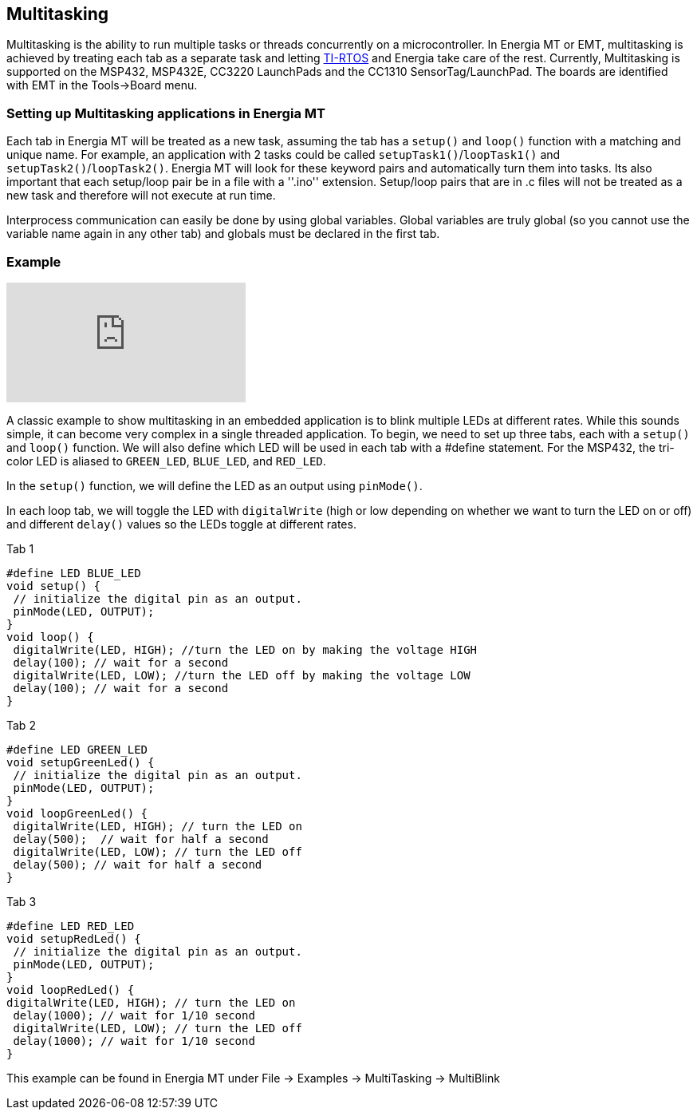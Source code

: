 == Multitasking ==

Multitasking is the ability to run multiple tasks or threads concurrently on a microcontroller. In Energia MT or EMT, multitasking is achieved by treating each tab as a separate task and letting http://www.ti.com/tool/ti-rtos[TI-RTOS] and Energia take care of the rest. Currently, Multitasking is supported on the MSP432, MSP432E, CC3220 LaunchPads and the CC1310 SensorTag/LaunchPad. The boards are identified with EMT in the Tools->Board menu.

=== Setting up Multitasking applications in Energia MT ===

Each tab in Energia MT will be treated as a new task, assuming the tab has a `setup()` and `loop()` function with a matching and unique name.  For example, an application with 2 tasks could be called `setupTask1()`/`loopTask1()` and `setupTask2()`/`loopTask2()`. Energia MT will look for these keyword pairs and automatically turn them into tasks.  Its also important that each setup/loop pair be in a file with a ''.ino'' extension.  Setup/loop pairs that are in .c files will not be treated as  a new task and therefore will not execute at run time.

Interprocess communication can easily be done by using global variables. Global variables are truly global (so you cannot use the variable name again in any other tab) and globals must be declared in the first tab.

=== Example ===

video::0f8brpzvdD0[youtube]

A classic example to show multitasking in an embedded application is to blink multiple LEDs at different rates.  While this sounds simple, it can become very complex in a single threaded application. To begin, we need to set up three tabs, each with a `setup()` and `loop()` function. We will also define which LED will be used in each tab with a #define statement. For the MSP432, the tri-color LED is aliased to `GREEN_LED`, `BLUE_LED`, and `RED_LED`.

In the `setup()` function, we will define the LED as an output using `pinMode()`.

In each loop tab, we will toggle the LED with `digitalWrite` (high or low depending on whether we want to turn the LED on or off) and different `delay()` values so the LEDs toggle at different rates.

Tab 1

----
#define LED BLUE_LED
void setup() { 
 // initialize the digital pin as an output.
 pinMode(LED, OUTPUT); 
}
void loop() {
 digitalWrite(LED, HIGH); //turn the LED on by making the voltage HIGH
 delay(100); // wait for a second
 digitalWrite(LED, LOW); //turn the LED off by making the voltage LOW
 delay(100); // wait for a second
}
----

Tab 2

----
#define LED GREEN_LED
void setupGreenLed() { 
 // initialize the digital pin as an output.
 pinMode(LED, OUTPUT); 
}
void loopGreenLed() {
 digitalWrite(LED, HIGH); // turn the LED on 
 delay(500);  // wait for half a second
 digitalWrite(LED, LOW); // turn the LED off 
 delay(500); // wait for half a second
}
----

Tab 3

----
#define LED RED_LED
void setupRedLed() { 
 // initialize the digital pin as an output.
 pinMode(LED, OUTPUT); 
}
void loopRedLed() { 
digitalWrite(LED, HIGH); // turn the LED on 
 delay(1000); // wait for 1/10 second
 digitalWrite(LED, LOW); // turn the LED off 
 delay(1000); // wait for 1/10 second
}
----

This example can be found in Energia MT under File -> Examples -> MultiTasking -> MultiBlink


